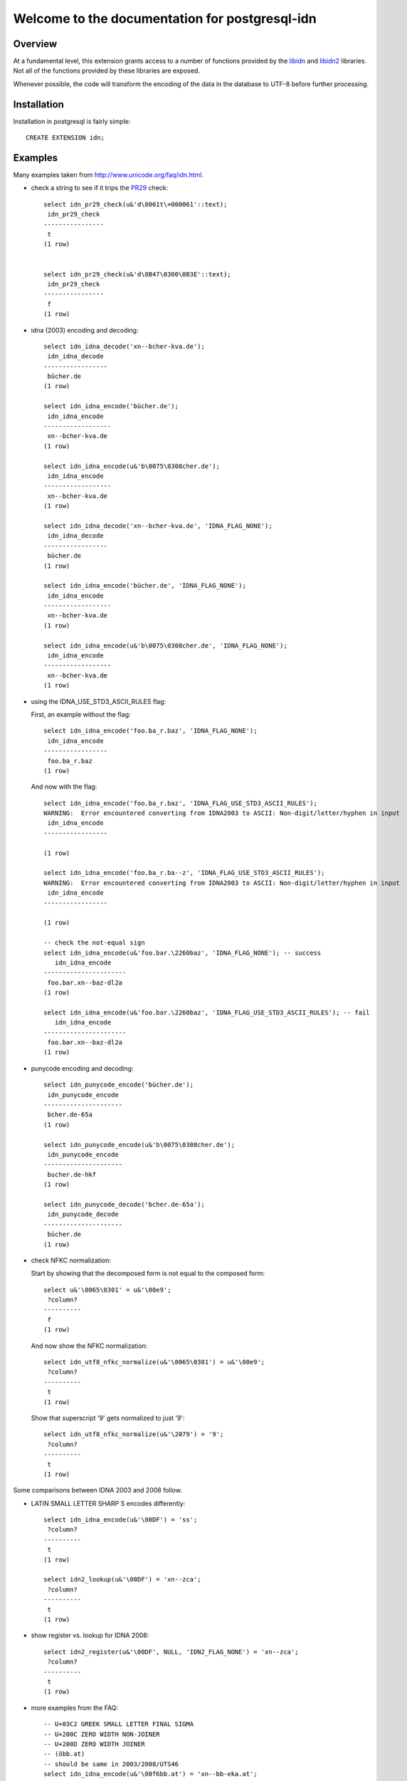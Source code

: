 ###############################################
Welcome to the documentation for postgresql-idn
###############################################

********
Overview
********

At a fundamental level, this extension grants access to a number of
functions provided by the `libidn`_ and `libidn2`_ libraries. Not all
of the functions provided by these libraries are exposed.

Whenever possible, the code will transform the encoding of the data
in the database to UTF-8 before further processing.


************
Installation
************

Installation in postgresql is fairly simple::

    CREATE EXTENSION idn;

********
Examples
********

Many examples taken from http://www.unicode.org/faq/idn.html.

- check a string to see if it trips the `PR29`_ check::

    select idn_pr29_check(u&'d\0061t\+000061'::text);
     idn_pr29_check
    ----------------
     t
    (1 row)


    select idn_pr29_check(u&'d\0B47\0300\0B3E'::text);
     idn_pr29_check
    ----------------
     f
    (1 row)

- idna (2003) encoding and decoding::

    select idn_idna_decode('xn--bcher-kva.de');
     idn_idna_decode
    -----------------
     bücher.de
    (1 row)

    select idn_idna_encode('bücher.de');
     idn_idna_encode
    ------------------
     xn--bcher-kva.de
    (1 row)

    select idn_idna_encode(u&'b\0075\0308cher.de');
     idn_idna_encode
    ------------------
     xn--bcher-kva.de
    (1 row)

    select idn_idna_decode('xn--bcher-kva.de', 'IDNA_FLAG_NONE');
     idn_idna_decode
    -----------------
     bücher.de
    (1 row)

    select idn_idna_encode('bücher.de', 'IDNA_FLAG_NONE');
     idn_idna_encode
    ------------------
     xn--bcher-kva.de
    (1 row)

    select idn_idna_encode(u&'b\0075\0308cher.de', 'IDNA_FLAG_NONE');
     idn_idna_encode
    ------------------
     xn--bcher-kva.de
    (1 row)

- using the IDNA_USE_STD3_ASCII_RULES flag:

  First, an example without the flag::

    select idn_idna_encode('foo.ba_r.baz', 'IDNA_FLAG_NONE');
     idn_idna_encode
    -----------------
     foo.ba_r.baz
    (1 row)

  And now with the flag::

    select idn_idna_encode('foo.ba_r.baz', 'IDNA_FLAG_USE_STD3_ASCII_RULES');
    WARNING:  Error encountered converting from IDNA2003 to ASCII: Non-digit/letter/hyphen in input
     idn_idna_encode
    -----------------

    (1 row)

    select idn_idna_encode('foo.ba_r.ba--z', 'IDNA_FLAG_USE_STD3_ASCII_RULES');
    WARNING:  Error encountered converting from IDNA2003 to ASCII: Non-digit/letter/hyphen in input
     idn_idna_encode
    -----------------

    (1 row)

    -- check the not-equal sign
    select idn_idna_encode(u&'foo.bar.\2260baz', 'IDNA_FLAG_NONE'); -- success
       idn_idna_encode
    ----------------------
     foo.bar.xn--baz-dl2a
    (1 row)

    select idn_idna_encode(u&'foo.bar.\2260baz', 'IDNA_FLAG_USE_STD3_ASCII_RULES'); -- fail
       idn_idna_encode
    ----------------------
     foo.bar.xn--baz-dl2a
    (1 row)

- punycode encoding and decoding::

    select idn_punycode_encode('bücher.de');
     idn_punycode_encode
    ---------------------
     bcher.de-65a
    (1 row)

    select idn_punycode_encode(u&'b\0075\0308cher.de');
     idn_punycode_encode
    ---------------------
     bucher.de-hkf
    (1 row)

    select idn_punycode_decode('bcher.de-65a');
     idn_punycode_decode
    ---------------------
     bücher.de
    (1 row)

- check NFKC normalization:

  Start by showing that the decomposed form is not equal to the composed
  form::

    select u&'\0065\0301' = u&'\00e9';
     ?column?
    ----------
     f
    (1 row)

  And now show the NFKC normalization::

    select idn_utf8_nfkc_normalize(u&'\0065\0301') = u&'\00e9';
     ?column?
    ----------
     t
    (1 row)

  Show that superscript '9' gets normalized to just '9'::

    select idn_utf8_nfkc_normalize(u&'\2079') = '9';
     ?column?
    ----------
     t
    (1 row)

Some comparisons between IDNA 2003 and 2008 follow.

- LATIN SMALL LETTER SHARP S encodes differently::

    select idn_idna_encode(u&'\00DF') = 'ss';
     ?column?
    ----------
     t
    (1 row)

    select idn2_lookup(u&'\00DF') = 'xn--zca';
     ?column?
    ----------
     t
    (1 row)


- show register vs. lookup for IDNA 2008::

    select idn2_register(u&'\00DF', NULL, 'IDN2_FLAG_NONE') = 'xn--zca';
     ?column?
    ----------
     t
    (1 row)

- more examples from the FAQ::

    -- U+03C2 GREEK SMALL LETTER FINAL SIGMA
    -- U+200C ZERO WIDTH NON-JOINER
    -- U+200D ZERO WIDTH JOINER
    -- (öbb.at)
    -- should be same in 2003/2008/UTS46
    select idn_idna_encode(u&'\00f6bb.at') = 'xn--bb-eka.at';
     ?column?
    ----------
     t
    (1 row)

    select idn2_lookup(u&'\00f6bb.at') = 'xn--bb-eka.at';
     ?column?
    ----------
     t
    (1 row)

    -- FIXME: libidn2 says this is disallowed for registration.
    -- AFAICT, the Unicode FAQ page doesn't say anything about
    -- it one way or the other.
    select idn2_register(u&'\00f6bb.at', NULL, 'IDN2_FLAG_NONE'); -- disallowed?
    WARNING:  Error encountered performing idn2 register: string contains a disallowed character
     idn2_register
    ------------------

    (1 row)

    -- (ÖBB.at)
    -- 2003 allows (w/case change)
    -- UTS46 allows (w/case change)
    -- 2008 disallows
    select idn_idna_encode(u&'\00d6BB.at') = 'xn--bb-eka.at';
     ?column?
    ----------
     t
    (1 row)

    select idn2_lookup(u&'\00d6BB.at'); -- should disallow
    WARNING:  Error encountered performing idn2 lookup: string contains a disallowed character
     idn2_lookup
    ----------------

    (1 row)

    select idn2_register(u&'\00d6BB.at', NULL, 'IDN2_FLAG_NONE'); -- should disallow
    WARNING:  Error encountered performing idn2 register: string contains a disallowed character
     idn2_register
    ------------------

    (1 row)

    -- (√.com)
    -- 2003 + UTS46 allow, 2008 disallows
    select idn_idna_encode(u&'\221a.com') = 'xn--19g.com';
     ?column?
    ----------
     t
    (1 row)

    select idn2_lookup(u&'\221a.com'); -- should disallow
    WARNING:  Error encountered performing idn2 lookup: string contains a disallowed character
     idn2_lookup
    ----------------

    (1 row)

    select idn2_register(u&'\221a.com', NULL, 'IDN2_FLAG_NONE'); -- should disallow
    WARNING:  Error encountered performing idn2 register: string contains a disallowed character
     idn2_register
    ------------------

    (1 row)

    -- (faß.de)
    -- valid across all three, but difference answers for 2008
    select idn_idna_encode(u&'fa\00df.de') = 'fass.de'; -- 2003
     ?column?
    ----------
     t
    (1 row)

    select idn2_lookup(u&'fa\00df.de') = 'xn--fa-hia.de'; -- 2008
     ?column?
    ----------
     t
    (1 row)

    -- FIXME: libidn2 says this is disallowed for registration.
    -- AFAICT, the Unicode FAQ page doesn't say anything about
    -- it one way or the other.
    select idn2_register(u&'fa\00df.de', NULL, 'IDN2_FLAG_NONE'); -- disallowed for reg?
    WARNING:  Error encountered performing idn2 register: string contains a disallowed character
     idn2_register
    ------------------

    (1 row)

    -- FIXME: unknown what UTS46 does
    -- (ԛәлп.com)
    -- valid for 2003 lookup, but not registration
    -- valid for 2008 + UTS46
    select idn_idna_encode(u&'\051b\04d9\043b\043f.com'); -- should fail (2003)
    WARNING:  Error encountered converting from IDNA2003 to ASCII: String preparation failed
     idn_idna_encode
    -----------------

    (1 row)

    select idn_idna_encode(u&'\051b\04d9\043b\043f.com', 'IDNA_FLAG_ALLOW_UNASSIGNED') = 'xn--k1ai47bhi.com'; -- 2003
     ?column?
    ----------
     t
    (1 row)

    select idn2_lookup(u&'\051b\04d9\043b\043f.com') = 'xn--k1ai47bhi.com'; -- 2008
     ?column?
    ----------
     t
    (1 row)

    -- FIXME: libidn2 says this is disallowed for registration.
    -- AFAICT, the Unicode FAQ page doesn't say anything about
    -- it one way or the other.
    select idn2_register(u&'\051b\04d9\043b\043f.com', NULL, 'IDN2_FLAG_NONE'); -- disallowed for 2008 reg?
    WARNING:  Error encountered performing idn2 register: string contains a disallowed character
     idn2_register
    ------------------

    (1 row)

    -- (Ⱥbby.com)
    -- valid for 2003 lookup, not registration
    -- valid for UTS46 (w/case change)
    -- NOT valid for 2008
    select idn_idna_encode(u&'\023abby.com'); -- should fail
    WARNING:  Error encountered converting from IDNA2003 to ASCII: String preparation failed
     idn_idna_encode
    -----------------

    (1 row)

    select idn_idna_encode(u&'\023abby.com', 'IDNA_FLAG_ALLOW_UNASSIGNED') = 'xn--bby-spb.com'; -- 2003
     ?column?
    ----------
     t
    (1 row)

    select idn2_lookup(u&'\023abby.com', 'IDN2_FLAG_NONE'); -- 2008, fails
    WARNING:  Error encountered performing idn2 lookup: string contains a disallowed character
     idn2_lookup
    ----------------

    (1 row)

    select idn2_register(u&'\023abby.com', NULL, 'IDN2_FLAG_NONE'); -- 2008, fails
    WARNING:  Error encountered performing idn2 register: string contains a disallowed character
     idn2_register
    ------------------

    (1 row)


**********
TODO/NOTES
**********

* The TLD checking code is not exposed. Primarily, this is due
  to the fact that the tables are hard-coded into the library and
  may be out-of-date. With the appropriate warning/caveat noted,
  however, it may be reasonable to include them.
* the punycode functions in libidn expose a facility for case-folding.
  Since PostgreSQL already includes case-folding smarts, the value-add
  wasn't deemed worth the extra complexity cost.


.. FIN

.. _`libidn`: http://www.gnu.org/software/libidn/
.. _`libidn2`: http://www.gnu.org/software/libidn/libidn2/manual/libidn2.html
.. _`pr29`: http://www.unicode.org/review/pr-29.html

